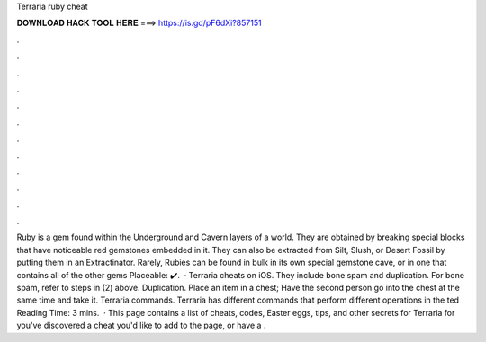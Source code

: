 Terraria ruby cheat

𝐃𝐎𝐖𝐍𝐋𝐎𝐀𝐃 𝐇𝐀𝐂𝐊 𝐓𝐎𝐎𝐋 𝐇𝐄𝐑𝐄 ===> https://is.gd/pF6dXi?857151

.

.

.

.

.

.

.

.

.

.

.

.

Ruby is a gem found within the Underground and Cavern layers of a world. They are obtained by breaking special blocks that have noticeable red gemstones embedded in it. They can also be extracted from Silt, Slush, or Desert Fossil by putting them in an Extractinator. Rarely, Rubies can be found in bulk in its own special gemstone cave, or in one that contains all of the other gems Placeable: ✔️.  · Terraria cheats on iOS. They include bone spam and duplication. For bone spam, refer to steps in (2) above. Duplication. Place an item in a chest; Have the second person go into the chest at the same time and take it. Terraria commands. Terraria has different commands that perform different operations in the ted Reading Time: 3 mins.  · This page contains a list of cheats, codes, Easter eggs, tips, and other secrets for Terraria for  you've discovered a cheat you'd like to add to the page, or have a .